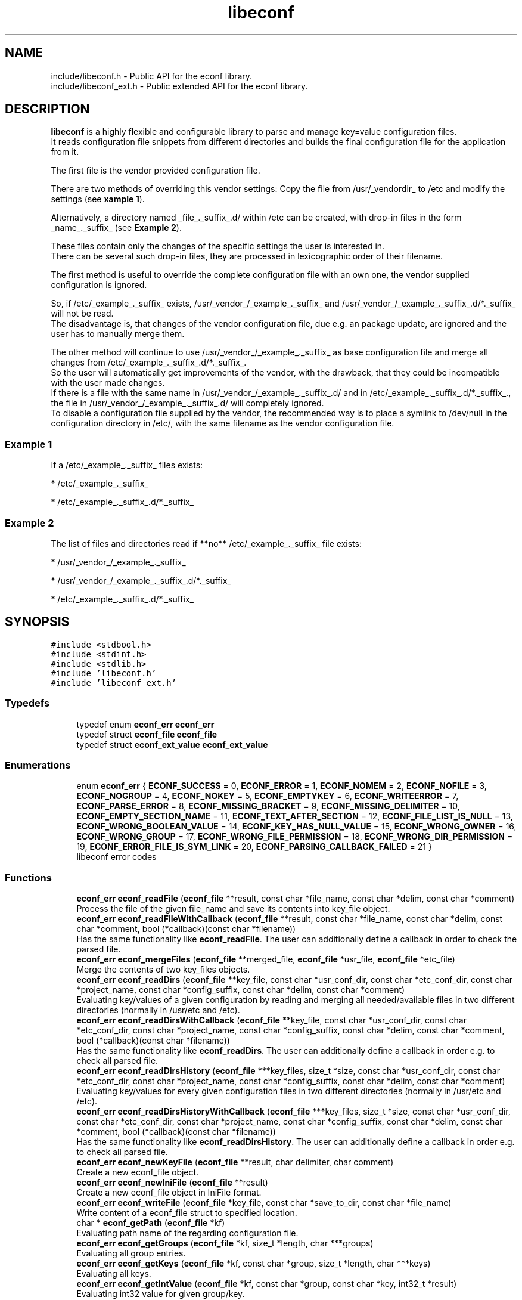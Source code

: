 .TH "libeconf" 3 "Thu Apr 8 2021" "Version 0.4.7" "libeconf" \" -*- nroff -*-
.ad l
.nh
.SH NAME
include/libeconf.h \- Public API for the econf library\&.
.br
include/libeconf_ext.h \- Public extended API for the econf library\&.

.SH DESCRIPTION
.sp
\fBlibeconf\fP is a highly flexible and configurable library to parse and
manage key=value configuration files.
.br
It reads configuration file snippets from different directories and builds
the final configuration file for the application from it.

The first file is the vendor provided configuration file.

There are two methods of overriding this vendor settings: Copy the file from
/usr/_vendordir_ to /etc and modify the settings (see \fBxample 1\fP).

Alternatively, a directory named _file_._suffix_.d/ within /etc can be created,
with drop-in files in the form _name_._suffix_ (see \fBExample 2\fP).

These files contain only the changes of the specific settings the user is
interested in.
.br
There can be several such drop-in files, they are processed in
lexicographic order of their filename.

The first method is useful to override the complete configuration file with an
own one, the vendor supplied configuration is ignored.

So, if /etc/_example_._suffix_ exists, /usr/_vendor_/_example_._suffix_ and
/usr/_vendor_/_example_._suffix_.d/*._suffix_ will not be read.
.br
The disadvantage is, that changes of the vendor configuration file, due e.g.
an package update, are ignored and the user has to manually merge them.

The other method will continue to use /usr/_vendor_/_example_._suffix_ as base
configuration file and merge all changes from /etc/_example_._suffix_.d/*._suffix_.
.br
So the user will automatically get improvements of the vendor, with the drawback,
that they could be incompatible with the user made changes.
.br
If there is a file with the same name in /usr/_vendor_/_example_._suffix_.d/ and
in /etc/_example_._suffix_.d/*._suffix_., the file in /usr/_vendor_/_example_._suffix_.d/
will completely ignored.
.br
To disable a configuration file supplied by the vendor, the recommended way is to place
a symlink to /dev/null in the configuration directory in /etc/, with the same filename
as the vendor configuration file.


.SS "Example 1"
.sp
If a /etc/_example_._suffix_ files exists:

* /etc/_example_._suffix_

* /etc/_example_._suffix_.d/*._suffix_

.SS "Example 2"
.sp
The list of files and directories read if **no** /etc/_example_._suffix_ file
exists:

* /usr/_vendor_/_example_._suffix_

* /usr/_vendor_/_example_._suffix_.d/*._suffix_

* /etc/_example_._suffix_.d/*._suffix_

.SH SYNOPSIS
.br
.PP
\fC#include <stdbool\&.h>\fP
.br
\fC#include <stdint\&.h>\fP
.br
\fC#include <stdlib\&.h>\fP
.br
\fC#include 'libeconf\&.h'\fP
.br
\fC#include 'libeconf_ext\&.h'\fP
.br

.in -1c
.SS "Typedefs"

.in +1c
.ti -1c
.RI "typedef enum \fBeconf_err\fP \fBeconf_err\fP"
.br
.ti -1c
.RI "typedef struct \fBeconf_file\fP \fBeconf_file\fP"
.br
.ti -1c
.RI "typedef struct \fBeconf_ext_value\fP \fBeconf_ext_value\fP"
.br
.in -1c
.SS "Enumerations"

.in +1c
.ti -1c
.RI "enum \fBeconf_err\fP { \fBECONF_SUCCESS\fP = 0, \fBECONF_ERROR\fP = 1, \fBECONF_NOMEM\fP = 2, \fBECONF_NOFILE\fP = 3, \fBECONF_NOGROUP\fP = 4, \fBECONF_NOKEY\fP = 5, \fBECONF_EMPTYKEY\fP = 6, \fBECONF_WRITEERROR\fP = 7, \fBECONF_PARSE_ERROR\fP = 8, \fBECONF_MISSING_BRACKET\fP = 9, \fBECONF_MISSING_DELIMITER\fP = 10, \fBECONF_EMPTY_SECTION_NAME\fP = 11, \fBECONF_TEXT_AFTER_SECTION\fP = 12, \fBECONF_FILE_LIST_IS_NULL\fP = 13, \fBECONF_WRONG_BOOLEAN_VALUE\fP = 14, \fBECONF_KEY_HAS_NULL_VALUE\fP = 15, \fBECONF_WRONG_OWNER\fP = 16, \fBECONF_WRONG_GROUP\fP = 17, \fBECONF_WRONG_FILE_PERMISSION\fP = 18, \fBECONF_WRONG_DIR_PERMISSION\fP = 19, \fBECONF_ERROR_FILE_IS_SYM_LINK\fP = 20, \fBECONF_PARSING_CALLBACK_FAILED\fP = 21 }"
.br
.RI "libeconf error codes "
.in -1c
.SS "Functions"

.in +1c
.ti -1c
.RI "\fBeconf_err\fP \fBeconf_readFile\fP (\fBeconf_file\fP **result, const char *file_name, const char *delim, const char *comment)"
.br
.RI "Process the file of the given file_name and save its contents into key_file object\&. "
.ti -1c
.RI "\fBeconf_err\fP \fBeconf_readFileWithCallback\fP (\fBeconf_file\fP **result, const char *file_name, const char *delim, const char *comment, bool (*callback)(const char *filename))"
.br
.RI "Has the same functionality like \fBeconf_readFile\fP. The user can additionally define a callback in order to check the parsed file\&. "
.ti -1c
.RI "\fBeconf_err\fP \fBeconf_mergeFiles\fP (\fBeconf_file\fP **merged_file, \fBeconf_file\fP *usr_file, \fBeconf_file\fP *etc_file)"
.br
.RI "Merge the contents of two key_files objects\&. "
.ti -1c
.RI "\fBeconf_err\fP \fBeconf_readDirs\fP (\fBeconf_file\fP **key_file, const char *usr_conf_dir, const char *etc_conf_dir, const char *project_name, const char *config_suffix, const char *delim, const char *comment)"
.br
.RI "Evaluating key/values of a given configuration by reading and merging all needed/available files in two different directories (normally in /usr/etc and /etc)\&. "
.ti -1c
.RI "\fBeconf_err\fP \fBeconf_readDirsWithCallback\fP (\fBeconf_file\fP **key_file, const char *usr_conf_dir, const char *etc_conf_dir, const char *project_name, const char *config_suffix, const char *delim, const char *comment, bool (*callback)(const char *filename))"
.br
.RI "Has the same functionality like \fBeconf_readDirs\fP. The user can additionally define a callback in order e.g. to check all parsed file\&. "
.ti -1c
.RI "\fBeconf_err\fP \fBeconf_readDirsHistory\fP (\fBeconf_file\fP ***key_files, size_t *size, const char *usr_conf_dir, const char *etc_conf_dir, const char *project_name, const char *config_suffix, const char *delim, const char *comment)"
.br
.RI "Evaluating key/values for every given configuration files in two different directories (normally in /usr/etc and /etc)\&. "
.ti -1c
.RI "\fBeconf_err\fP \fBeconf_readDirsHistoryWithCallback\fP (\fBeconf_file\fP ***key_files, size_t *size, const char *usr_conf_dir, const char *etc_conf_dir, const char *project_name, const char *config_suffix, const char *delim, const char *comment, bool (*callback)(const char *filename))"
.br
.RI "Has the same functionality like \fBeconf_readDirsHistory\fP. The user can additionally define a callback in order e.g. to check all parsed file\&. "
.ti -1c
.RI "\fBeconf_err\fP \fBeconf_newKeyFile\fP (\fBeconf_file\fP **result, char delimiter, char comment)"
.br
.RI "Create a new econf_file object\&. "
.ti -1c
.RI "\fBeconf_err\fP \fBeconf_newIniFile\fP (\fBeconf_file\fP **result)"
.br
.RI "Create a new econf_file object in IniFile format\&. "
.ti -1c
.RI "\fBeconf_err\fP \fBeconf_writeFile\fP (\fBeconf_file\fP *key_file, const char *save_to_dir, const char *file_name)"
.br
.RI "Write content of a econf_file struct to specified location\&. "
.ti -1c
.RI "char * \fBeconf_getPath\fP (\fBeconf_file\fP *kf)"
.br
.RI "Evaluating path name of the regarding configuration file\&. "
.ti -1c
.RI "\fBeconf_err\fP \fBeconf_getGroups\fP (\fBeconf_file\fP *kf, size_t *length, char ***groups)"
.br
.RI "Evaluating all group entries\&. "
.ti -1c
.RI "\fBeconf_err\fP \fBeconf_getKeys\fP (\fBeconf_file\fP *kf, const char *group, size_t *length, char ***keys)"
.br
.RI "Evaluating all keys\&. "
.ti -1c
.RI "\fBeconf_err\fP \fBeconf_getIntValue\fP (\fBeconf_file\fP *kf, const char *group, const char *key, int32_t *result)"
.br
.RI "Evaluating int32 value for given group/key\&. "
.ti -1c
.RI "\fBeconf_err\fP \fBeconf_getInt64Value\fP (\fBeconf_file\fP *kf, const char *group, const char *key, int64_t *result)"
.br
.RI "Evaluating int64 value for given group/key\&. "
.ti -1c
.RI "\fBeconf_err\fP \fBeconf_getUIntValue\fP (\fBeconf_file\fP *kf, const char *group, const char *key, uint32_t *result)"
.br
.RI "Evaluating uint32 value for given group/key\&. "
.ti -1c
.RI "\fBeconf_err\fP \fBeconf_getUInt64Value\fP (\fBeconf_file\fP *kf, const char *group, const char *key, uint64_t *result)"
.br
.RI "Evaluating uint64 value for given group/key\&. "
.ti -1c
.RI "\fBeconf_err\fP \fBeconf_getFloatValue\fP (\fBeconf_file\fP *kf, const char *group, const char *key, float *result)"
.br
.RI "Evaluating float value for given group/key\&. "
.ti -1c
.RI "\fBeconf_err\fP \fBeconf_getDoubleValue\fP (\fBeconf_file\fP *kf, const char *group, const char *key, double *result)"
.br
.RI "Evaluating double value for given group/key\&. "
.ti -1c
.RI "\fBeconf_err\fP \fBeconf_getStringValue\fP (\fBeconf_file\fP *kf, const char *group, const char *key, char **result)"
.br
.RI "Evaluating string value for given group/key\&. "
.ti -1c
.RI "\fBeconf_err\fP \fBeconf_getBoolValue\fP (\fBeconf_file\fP *kf, const char *group, const char *key, bool *result)"
.br
.RI "Evaluating bool value for given group/key\&. "
.ti -1c
.RI "\fBeconf_err\fP \fBeconf_getIntValueDef\fP (\fBeconf_file\fP *kf, const char *group, const char *key, int32_t *result, int32_t def)"
.br
.RI "Evaluating int32 value for given group/key\&. "
.ti -1c
.RI "\fBeconf_err\fP \fBeconf_getInt64ValueDef\fP (\fBeconf_file\fP *kf, const char *group, const char *key, int64_t *result, int64_t def)"
.br
.RI "Evaluating int64 value for given group/key\&. "
.ti -1c
.RI "\fBeconf_err\fP \fBeconf_getUIntValueDef\fP (\fBeconf_file\fP *kf, const char *group, const char *key, uint32_t *result, uint32_t def)"
.br
.RI "Evaluating uint32 value for given group/key\&. "
.ti -1c
.RI "\fBeconf_err\fP \fBeconf_getUInt64ValueDef\fP (\fBeconf_file\fP *kf, const char *group, const char *key, uint64_t *result, uint64_t def)"
.br
.RI "Evaluating uint64 value for given group/key\&. "
.ti -1c
.RI "\fBeconf_err\fP \fBeconf_getFloatValueDef\fP (\fBeconf_file\fP *kf, const char *group, const char *key, float *result, float def)"
.br
.RI "Evaluating float value for given group/key\&. "
.ti -1c
.RI "\fBeconf_err\fP \fBeconf_getDoubleValueDef\fP (\fBeconf_file\fP *kf, const char *group, const char *key, double *result, double def)"
.br
.RI "Evaluating double value for given group/key\&. "
.ti -1c
.RI "\fBeconf_err\fP \fBeconf_getStringValueDef\fP (\fBeconf_file\fP *kf, const char *group, const char *key, char **result, char *def)"
.br
.RI "Evaluating string value for given group/key\&. "
.ti -1c
.RI "\fBeconf_err\fP \fBeconf_getBoolValueDef\fP (\fBeconf_file\fP *kf, const char *group, const char *key, bool *result, bool def)"
.br
.RI "Evaluating bool value for given group/key\&. "
.ti -1c
.RI "\fBeconf_err\fP \fBeconf_setIntValue\fP (\fBeconf_file\fP *kf, const char *group, const char *key, int32_t value)"
.br
.RI "Set int32 value for given group/key\&. "
.ti -1c
.RI "\fBeconf_err\fP \fBeconf_setInt64Value\fP (\fBeconf_file\fP *kf, const char *group, const char *key, int64_t value)"
.br
.RI "Set int64 value for given group/key\&. "
.ti -1c
.RI "\fBeconf_err\fP \fBeconf_setUIntValue\fP (\fBeconf_file\fP *kf, const char *group, const char *key, uint32_t value)"
.br
.RI "Set uint32 value for given group/key\&. "
.ti -1c
.RI "\fBeconf_err\fP \fBeconf_setUInt64Value\fP (\fBeconf_file\fP *kf, const char *group, const char *key, uint64_t value)"
.br
.RI "Set uint64 value for given group/key\&. "
.ti -1c
.RI "\fBeconf_err\fP \fBeconf_setFloatValue\fP (\fBeconf_file\fP *kf, const char *group, const char *key, float value)"
.br
.RI "Set float value for given group/key\&. "
.ti -1c
.RI "\fBeconf_err\fP \fBeconf_setDoubleValue\fP (\fBeconf_file\fP *kf, const char *group, const char *key, double value)"
.br
.RI "Set double value for given group/key\&. "
.ti -1c
.RI "\fBeconf_err\fP \fBeconf_setStringValue\fP (\fBeconf_file\fP *kf, const char *group, const char *key, const char *value)"
.br
.RI "Set string value for given group/key\&. "
.ti -1c
.RI "\fBeconf_err\fP \fBeconf_setBoolValue\fP (\fBeconf_file\fP *kf, const char *group, const char *key, const char *value)"
.br
.RI "Set bool value for given group/key\&. "
.ti -1c
.RI "const char * \fBeconf_errString\fP (const \fBeconf_err\fP error)"
.br
.RI "Convert an econf_err type to a string\&. "
.ti -1c
.RI "void \fBeconf_errLocation\fP (char **filename, uint64_t *line_nr)"
.br
.RI "Info about where the error has happened\&. "
.ti -1c
.RI "void \fBeconf_freeArray\fP (char **array)"
.br
.RI "Free an array of type char** created by \fBeconf_getGroups()\fP or \fBeconf_getKeys()\fP\&. "
.ti -1c
.RI "void \fBeconf_freeFile\fP (\fBeconf_file\fP *key_file)"
.br
.RI "Free memory allocated by e\&.g\&. "
.ti -1c
.RI "void \fBeconf_requireOwner\fP (uid_t owner)"
.br
.RI "All parsed files require this user permission\&. "
.ti -1c
.RI "void \fBeconf_requireGroup\fP (gid_t group)"
.br
.RI "All parsed files require this group permission\&. "
.ti -1c
.RI "void \fBeconf_requirePermissions\fP (mode_t file_perms, mode_t dir_perms)"
.br
.RI "All parsed file have to have these file and directory permissions\&. "
.ti -1c
.RI "void \fBeconf_followSymlinks\fP (bool allow)"
.br
.RI "Allowing the parser to follow sym links (default: true)\&. "
.ti -1c
.RI "void \fBeconf_reset_security_settings\fP (void)"
.br
.RI "Reset all UID, GID, permissions,\&.\&.\&. "
.ti -1c
.RI "char \fBeconf_comment_tag\fP (\fBeconf_file\fP *key_file)"
.br
.RI "Returns the comment character tag of the given econf_file object\&. "
.ti -1c
.RI "char \fBeconf_delimiter_tag\fP (\fBeconf_file\fP *key_file)"
.br
.RI "Returns the delimiter character of the given econf_file object\&. "
.ti -1c
.RI "void \fBeconf_set_comment_tag\fP (\fBeconf_file\fP *key_file, const char comment)"
.br
.RI "Set the comment character tag of the given econf_file object\&. "
.ti -1c
.RI "void \fBeconf_set_delimiter_tag\fP (\fBeconf_file\fP *key_file, const char delimiter)"
.br
.RI "Set the delimiter character of the given econf_file object\&. "
.in -1c
.RI "\fBeconf_err\fP \fBeconf_getExtValue\fP (\fBeconf_file\fP *kf, const char *group, const char *key, \fBeconf_ext_value\fP **result)"
.in +1c
.RI "Evaluating more information for given group/key\&. "
.ti -1c
.RI "void \fBeconf_freeExtValue\fP (\fBeconf_ext_value\fP *to_free)"
.br
.RI "Free an complete \fBeconf_ext_value\fP struct\&. "
.in -1c
.SH "Detailed Description"
.PP 
Public API for the econf library\&. 


.PP
Definition in file \fBlibeconf\&.h\fP\& and \fBlibeconf_ext\&.h\fP\&.

.SH "Typedef Documentation"
.PP
.SS "typedef struct \fBeconf_file\fP \fBeconf_file\fP"

.PP
Container which includes all information about the configuration file(s)\&.
.SS "typedef struct \fBeconf_ext_value\fP \fBeconf_ext_value\fP"

.PP
.in +1c
.ti -1c
.RI "char ** \fBvalues\fP"
.br
.RI "Values of a given key in form of an string array\&. "
.ti -1c
.RI "char * \fBfile\fP"
.br
.RI "Path of the configuration file where this value has been read\&. "
.ti -1c
.RI "uint64_t \fBline_number\fP"
.br
.RI "Line number of the configuration key/value\&. "
.ti -1c
.RI "char * \fBcomment_before_key\fP"
.br
.RI "Comment before the key/value entry\&. "
.ti -1c
.RI "char * \fBcomment_after_value\fP"
.br
.RI "Comment after the value entry\&. "
.in -1c


.SH "Enumeration Type Documentation"
.PP 
.SS "enum \fBeconf_err\fP"

.PP
libeconf error codes 
.PP
\fBEnumerator\fP
.in +1c
.TP
\fB\fIECONF_SUCCESS \fP\fP
General purpose success code\&. 
.TP
\fB\fIECONF_ERROR \fP\fP
Generic Error\&. 
.TP
\fB\fIECONF_NOMEM \fP\fP
Out of memory\&. 
.TP
\fB\fIECONF_NOFILE \fP\fP
Config file not found\&. 
.TP
\fB\fIECONF_NOGROUP \fP\fP
Group not found\&. 
.TP
\fB\fIECONF_NOKEY \fP\fP
Key not found\&. 
.TP
\fB\fIECONF_EMPTYKEY \fP\fP
Key has empty value\&. 
.TP
\fB\fIECONF_WRITEERROR \fP\fP
Error creating or writing to a file\&. 
.TP
\fB\fIECONF_PARSE_ERROR \fP\fP
General syntax error in input file\&. 
.TP
\fB\fIECONF_MISSING_BRACKET \fP\fP
Missing closing section bracket\&. 
.TP
\fB\fIECONF_MISSING_DELIMITER \fP\fP
Missing delimiter\&. 
.TP
\fB\fIECONF_EMPTY_SECTION_NAME \fP\fP
Empty section name\&. 
.TP
\fB\fIECONF_TEXT_AFTER_SECTION \fP\fP
Text after section\&.
.TP
\fB\fIECONF_FILE_LIST_IS_NULL \fP\fP
Parsed file list is NULL\&.
.TP
\fB\fIECONF_WRONG_BOOLEAN_VALUE \fP\fP
Wrong boolean value (1/0 true/false yes/no)
.TP
\fB\fIECONF_KEY_HAS_NULL_VALUE \fP\fP
Given key has NULL value\&.
.TP
\fB\fIECONF_WRONG_OWNER \fP\fP
File has wrong owner\&.
.TP
\fB\fIECONF_WRONG_GROUP \fP\fP
File has wrong group\&.
.TP
\fB\fIECONF_WRONG_FILE_PERMISSION \fP\fP
File has wrong file permissions\&.
.TP
\fB\fIECONF_WRONG_DIR_PERMISSION \fP\fP
File has wrong dir permissions\&.
.TP
\fB\fIECONF_ERROR_FILE_IS_SYM_LINK \fP\fP
File is a sym link which is not permitted\&.
.TP
\fB\fIECONF_PARSING_CALLBACK_FAILED \fP\fP
User defined parsing callback has failed\&.
.PP

.SH "Function Documentation"
.PP 
.SS "\fBeconf_err\fP econf_readFile (\fBeconf_file\fP ** result, const char * file_name, const char * delim, const char * comment)"

.PP
Process the file of the given file_name and save its contents into key_file object\&. 
.PP
\fBParameters:\fP
.RS 4
\fIresult\fP content of parsed file 
.br
\fIfile_name\fP absolute path of parsed file 
.br
\fIdelim\fP delimiters of key/value e\&.g\&. '\\t =' 
.br
\fIcomment\fP array of characters which define the start of a comment 
.RE
.PP
\fBReturns:\fP
.RS 4
econf_err ECONF_SUCCESS or error code
.RE
.PP
Usage: 
.PP
.nf
#include "libeconf\&.h"

econf_file *key_file = NULL;
econf_err error;

error = econf_readFile (&key_file, "/etc/test\&.conf", "=", "#");

econf_free (key_file);

.fi
.PP
.PP
Default behaviour if entries have the same name in one file: The first hit will be returned\&. Further entries will be ignored\&. This can be changed by setting the environment variable ECONF_JOIN_SAME_ENTRIES\&. In that case entries with the same name will be joined to one single entry\&.

.SS "\fBeconf_err\fP econf_readFileWithCallback (\fBeconf_file\fP ** result, const char * file_name, const char * delim, const char * comment, bool (*callback)(const char *filename))"

.PP
Process the file of the given file_name and save its contents into key_file object\&. The user defined function will be called in order e.g. to check the correct file permissions\&.
.PP
\fBParameters:\fP
.RS 4
\fIresult\fP content of parsed file
.br
\fIfile_name\fP absolute path of parsed file
.br
\fIdelim\fP delimiters of key/value e\&.g\&. '\\t ='
.br
\fIcomment\fP array of characters which define the start of a comment
.br
\fIcallback\fP function which will be called for the given filename\&. This user defined function has the pathname as paramter and returns true if this file can be parsed\&. If not, the parsing will be aborted and ECONF_PARSING_CALLBACK_FAILED will be returned\&.
.RE
.PP
\fBReturns:\fP
.RS 4
econf_err ECONF_SUCCESS or error code
.RE
.PP
Usage:
.PP
.nf
#include "libeconf.h"
bool checkFile(const char *filename) {
  /* checking code which returns true or false */
  return true;
}

econf_file *key_file = NULL;
econf_err error;

error = econf_readFileWithCallback (&key_file, "/etc/test.conf", "=", "#", checkFile);
econf_free (key_file);
.fi
.PP
.PP
Default behaviour if entries have the same name in one file: The first hit will be returned\&. Further entries will be ignored\&. This can be changed by setting the environment variable ECONF_JOIN_SAME_ENTRIES\&. In that case entries with the same name will be joined to one single entry\&.

.SS "\fBeconf_err\fP econf_mergeFiles (\fBeconf_file\fP ** merged_file, \fBeconf_file\fP * usr_file, \fBeconf_file\fP * etc_file)"

.PP
Merge the contents of two key_files objects\&. Entries in etc_file will be prefered\&. Comment and delimiter tag will be taken from usr_file\&. This can be changed by calling the functions econf_set_comment_tag and econf_set_delimiter_tag\&.
.PP
\fBParameters:\fP
.RS 4
\fImerged_file\fP merged data 
.br
\fIusr_file\fP First data block which has to be merged\&. 
.br
\fIetc_file\fP Second data block which has to be merged\&. 
.RE
.PP
\fBReturns:\fP
.RS 4
econf_err ECONF_SUCCESS or error code
.RE
.PP
Usage: 
.PP
.nf
#include "libeconf\&.h"

econf_file *key_file_1 = NULL, *key_file_2 = NULL, *key_file_ret = NULL
econf_err error;

error = econf_readFile (&key_file1, "/usr/etc/test\&.conf", "=", "#");
error = econf_readFile (&key_file2, /etc/test\&.conf", "=", "#");
error = econf_mergeFiles (&key_file_ret, key_file_1, key_file_2);

econf_free (key_file_ret);
econf_free (key_file_1);
econf_free (key_file_2);

.fi
.PP
 
.SS "\fBeconf_err\fP econf_readDirs (\fBeconf_file\fP ** key_file, const char * usr_conf_dir, const char * etc_conf_dir, const char * project_name, const char * config_suffix, const char * delim, const char * comment)"

.PP
Evaluating the content of a given configuration file by reading all needed/available files in two different directories (normally in /usr/etc and /etc)\&. 
.PP
\fBParameters:\fP
.RS 4
\fIkey_file\fP content of parsed file(s) 
.br
\fIusr_conf_dir\fP absolute path of the first directory (normally '/usr/etc') 
.br
\fIetc_conf_dir\fP absolute path of the second directory (normally '/etc')
.br
\fIproject_name\fP basename of the configuration file 
.br
\fIconfig_suffix\fP suffix of the configuration file\&. Can also be NULL\&. 
.br
\fIdelim\fP delimiters of key/value e\&.g\&. '\\t =' 
.br
\fIcomment\fP array of characters which define the start of a comment 
.RE
.PP
\fBReturns:\fP
.RS 4
econf_err ECONF_SUCCESS or error code
.RE
.PP
Example: Reading content of example\&.conf in /usr/etc and /etc directory\&. 
.PP
.nf
#include "libeconf\&.h"

econf_file *key_file = NULL;
econf_err error;

error = econf_readDirs (&key_file,
                        "/usr/etc",
                        "/etc",
                        "example",
                        "conf",
                        "=", "#");

econf_free (key_file);

.fi
.PP

.SS "\fBeconf_err\fP econf_readDirsWithCallback (\fBeconf_file\fP ** key_file, const char * usr_conf_dir, const char * etc_conf_dir, const char * project_name, const char * config_suffix, const char * delim, const char * comment, bool (*callback)(const char *filename))"

.PP
Evaluating the content of a given configuration file by reading all needed/available files in two different directories (normally in /usr/etc and /etc)\&. For each parsed file the user defined function will be called in order e.g. to check the correct file permissions\&.
.PP
\fBParameters:\fP
.RS 4
\fIkey_file\fP content of parsed file(s)
.br
\fIusr_conf_dir\fP absolute path of the first directory (normally '/usr/etc')
.br
\fIetc_conf_dir\fP absolute path of the second directory (normally '/etc')
.br
\fIproject_name\fP basename of the configuration file
.br
\fIconfig_suffix\fP suffix of the configuration file\&. Can also be NULL\&.
.br
\fIdelim\fP delimiters of key/value e\&.g\&. '\\t ='
.br
\fIcomment\fP array of characters which define the start of a comment
.br
\fIcallback\fP function which will be called for each file\&. This user defined function has the pathname as paramter and returns true if this file can be parsed\&. If not, the parsing of all files will be aborted and ECONF_PARSING_CALLBACK_FAILED will be returned\&.
.RE
.PP
\fBReturns:\fP
.RS 4
econf_err ECONF_SUCCESS or error code
.RE
.PP
Example: Reading content of example\&.conf in /usr/etc and /etc directory\&.
.PP
.nf
#include "libeconf.h"

bool checkFile(const char *filename) {
  /* checking code which returns true or false */
  return true;
}

econf_file *key_file = NULL;
econf_err error;

error = econf_readDirsWithCallback (&key_file,
                                  "/usr/etc",
                                  "/etc",
                                  "example",
                                  "conf",
                                  "=", "#",
                                  checkFile);

econf_free (key_file);
.fi
.PP

.SS "\fBeconf_err\fP econf_readDirsHistory (\fBeconf_file\fP *** key_files, size_t * size, const char * usr_conf_dir, const char * etc_conf_dir, const char * project_name, const char * config_suffix, const char * delim, const char * comment)"

.PP
Evaluating key/values for every given configuration files in two different directories (normally in /usr/etc and /etc)\&. Returns a list of read configuration files and their values\&.
.PP
\fBParameters:\fP
.RS 4
\fIkey_files\fP list of parsed file(s)\&. Each entry includes all key/value, path, comments,\&.\&.\&. information of the regarding file\&.
.br
\fIsize\fP Size of the evaluated key_files list\&.
.br
\fIusr_conf_dir\fP absolute path of the first directory (normally '/usr/etc')
.br
\fIetc_conf_dir\fP absolute path of the second directory (normally '/etc')
.br
\fIproject_name\fP basename of the configuration file
.br
\fIconfig_suffix\fP suffix of the configuration file\&. Can also be NULL\&.
.br
\fIdelim\fP delimiters of key/value e\&.g\&. '\\t ='
.br
\fIcomment\fP array of characters which define the start of a comment
.RE
.PP
\fBReturns:\fP
.RS 4
econf_err ECONF_SUCCESS or error code
.RE
.PP

.SS "\fBeconf_err\fP econf_readDirsHistoryWithCallback (\fBeconf_file\fP *** key_files, size_t * size, const char * usr_conf_dir, const char * etc_conf_dir, const char * project_name, const char * config_suffix, const char * delim, const char * comment, bool (*callback)(const char *filename))"

.PP
Evaluating key/values for every given configuration files in two different directories (normally in /usr/etc and /etc)\&. For each parsed file the user defined function will be called in order e.g. to check the correct file permissions\&. Returns a list of read configuration files and their values\&.
.PP
\fBParameters:\fP
.RS 4
\fIkey_files\fP list of parsed file(s)\&. Each entry includes all key/value, path, comments,\&.\&.\&. information of the regarding file\&.
.br
\fIsize\fP Size of the evaluated key_files list\&.
.br
\fIusr_conf_dir\fP absolute path of the first directory (normally '/usr/etc')
.br
\fIetc_conf_dir\fP absolute path of the second directory (normally '/etc')
.br
\fIproject_name\fP basename of the configuration file
.br
\fIconfig_suffix\fP suffix of the configuration file\&. Can also be NULL\&.
.br
\fIdelim\fP delimiters of key/value e\&.g\&. '\\t ='
.br
\fIcomment\fP array of characters which define the start of a comment
.br
\fIcallback\fP function which will be called for each file\&. This user defined function has the pathname as paramter and returns true if this file can be parsed\&. If not, the parsing of all files will be aborted and ECONF_PARSING_CALLBACK_FAILED will be returned\&.
.RE
.PP
\fBReturns:\fP
.RS 4
econf_err ECONF_SUCCESS or error code
.RE
.PP
 
.SS "\fBeconf_err\fP econf_newKeyFile (\fBeconf_file\fP ** result, char delimiter, char comment)"

.PP
Create a new econf_file object\&. 
.PP
\fBParameters:\fP
.RS 4
\fIresult\fP Pointer to the allocated econf_file object\&. 
.br
\fIdelimiter\fP delimiter of key/value e\&.g\&. '=' 
.br
\fIcomment\fP Character which defines the start of a comment\&. 
.RE
.PP
\fBReturns:\fP
.RS 4
econf_err ECONF_SUCCESS or error code
.RE
.PP

.SS "\fBeconf_err\fP econf_newIniFile (\fBeconf_file\fP ** result)"

.PP
Create a new econf_file object in IniFile format\&. So the delimiter will be '=' and comments are beginning with '#'\&.
.PP
\fBParameters:\fP
.RS 4
\fIresult\fP Pointer to the allocated econf_file object\&. 
.RE
.PP
\fBReturns:\fP
.RS 4
econf_err ECONF_SUCCESS or error code 
.RE
.PP

.SS "\fBeconf_err\fP econf_writeFile (\fBeconf_file\fP * key_file, const char * save_to_dir, const char * file_name)"

.PP
Write content of a econf_file struct to specified location\&. 
.PP
\fBParameters:\fP
.RS 4
\fIkey_file\fP Data which has to be written\&. 
.br
\fIsave_to_dir\fP Directory into which the file has to be written\&. 
.br
\fIfile_name\fP filename (with suffix) 
.RE
.PP
\fBReturns:\fP
.RS 4
econf_err ECONF_SUCCESS or error code 
.RE
.PP

.SS "char* econf_getPath (\fBeconf_file\fP * kf)"

.PP
Evaluating path name\&. 
.PP
\fBParameters:\fP
.RS 4
\fIkf\fP given/parsed data 
.RE
.PP
\fBReturns:\fP
.RS 4
Absolute path name or an empty string if kf is a result of already merged data (e\&.G\&. returned by econf_readDirs)\&. 
.RE
.PP

.SS "\fBeconf_err\fP econf_getGroups (\fBeconf_file\fP * kf, size_t * length, char *** groups)"

.PP
Evaluating all group entries\&. 
.PP
\fBParameters:\fP
.RS 4
\fIkf\fP given/parsed data 
.br
\fIlength\fP Length of the returned group array\&. 
.br
\fIgroups\fP String array of evaluated groups\&. 
.RE
.PP
\fBReturns:\fP
.RS 4
econf_err ECONF_SUCCESS or error code 
.RE
.PP

.SS "\fBeconf_err\fP econf_getKeys (\fBeconf_file\fP * kf, const char * group, size_t * length, char *** keys)"

.PP
Evaluating all keys\&. 
.PP
\fBParameters:\fP
.RS 4
\fIkf\fP given/parsed data 
.br
\fIgroup\fP Group name for which the keys have to be evaluated or NULL for all keys\&. 
.br
\fIlength\fP Length of the returned key array\&. 
.br
\fIkeys\fP String array of evaluated keys\&. 
.RE
.PP
\fBReturns:\fP
.RS 4
econf_err ECONF_SUCCESS or error code 
.RE
.PP

.SS "\fBeconf_err\fP econf_getIntValue (\fBeconf_file\fP * kf, const char * group, const char * key, int32_t * result)"

.PP
Evaluating int32 value for given group/key\&. 
.PP
\fBParameters:\fP
.RS 4
\fIkf\fP given/parsed data 
.br
\fIgroup\fP Desired group or NULL if there is no group defined\&. 
.br
\fIkey\fP Key for which the value is requested\&. 
.br
\fIresult\fP determined value 
.RE
.PP
\fBReturns:\fP
.RS 4
econf_err ECONF_SUCCESS or error code 
.RE
.PP

.SS "\fBeconf_err\fP econf_getInt64Value (\fBeconf_file\fP * kf, const char * group, const char * key, int64_t * result)"

.PP
Evaluating int64 value for given group/key\&. 
.PP
\fBParameters:\fP
.RS 4
\fIkf\fP given/parsed data 
.br
\fIgroup\fP Desired group or NULL if there is no group defined\&. 
.br
\fIkey\fP Key for which the value is requested\&. 
.br
\fIresult\fP determined value 
.RE
.PP
\fBReturns:\fP
.RS 4
econf_err ECONF_SUCCESS or error code 
.RE
.PP

.SS "\fBeconf_err\fP econf_getUIntValue (\fBeconf_file\fP * kf, const char * group, const char * key, uint32_t * result)"

.PP
Evaluating uint32 value for given group/key\&. 
.PP
\fBParameters:\fP
.RS 4
\fIkf\fP given/parsed data 
.br
\fIgroup\fP Desired group or NULL if there is no group defined\&. 
.br
\fIkey\fP Key for which the value is requested\&. 
.br
\fIresult\fP determined value 
.RE
.PP
\fBReturns:\fP
.RS 4
econf_err ECONF_SUCCESS or error code 
.RE
.PP

.SS "\fBeconf_err\fP econf_getUInt64Value (\fBeconf_file\fP * kf, const char * group, const char * key, uint64_t * result)"

.PP
Evaluating uint64 value for given group/key\&. 
.PP
\fBParameters:\fP
.RS 4
\fIkf\fP given/parsed data 
.br
\fIgroup\fP Desired group or NULL if there is no group defined\&. 
.br
\fIkey\fP Key for which the value is requested\&. 
.br
\fIresult\fP determined value 
.RE
.PP
\fBReturns:\fP
.RS 4
econf_err ECONF_SUCCESS or error code 
.RE
.PP

.SS "\fBeconf_err\fP econf_getFloatValue (\fBeconf_file\fP * kf, const char * group, const char * key, float * result)"

.PP
Evaluating float value for given group/key\&. 
.PP
\fBParameters:\fP
.RS 4
\fIkf\fP given/parsed data 
.br
\fIgroup\fP Desired group or NULL if there is no group defined\&. 
.br
\fIkey\fP Key for which the value is requested\&. 
.br
\fIresult\fP determined value 
.RE
.PP
\fBReturns:\fP
.RS 4
econf_err ECONF_SUCCESS or error code 
.RE
.PP

.SS "\fBeconf_err\fP econf_getDoubleValue (\fBeconf_file\fP * kf, const char * group, const char * key, double * result)"

.PP
Evaluating double value for given group/key\&. 
.PP
\fBParameters:\fP
.RS 4
\fIkf\fP given/parsed data 
.br
\fIgroup\fP Desired group or NULL if there is no group defined\&. 
.br
\fIkey\fP Key for which the value is requested\&. 
.br
\fIresult\fP determined value 
.RE
.PP
\fBReturns:\fP
.RS 4
econf_err ECONF_SUCCESS or error code 
.RE
.PP

.SS "\fBeconf_err\fP econf_getStringValue (\fBeconf_file\fP * kf, const char * group, const char * key, char ** result)"

.PP
Evaluating string value for given group/key\&. 
.PP
\fBParameters:\fP
.RS 4
\fIkf\fP given/parsed data 
.br
\fIgroup\fP Desired group or NULL if there is no group defined\&. 
.br
\fIkey\fP Key for which the value is requested\&. 
.br
\fIresult\fP A newly allocated string or NULL in error case\&. 
.RE
.PP
\fBReturns:\fP
.RS 4
econf_err ECONF_SUCCESS or error code 
.RE
.PP

.SS "\fBeconf_err\fP econf_getBoolValue (\fBeconf_file\fP * kf, const char * group, const char * key, bool * result)"

.PP
Evaluating bool value for given group/key\&. 
.PP
\fBParameters:\fP
.RS 4
\fIkf\fP given/parsed data 
.br
\fIgroup\fP Desired group or NULL if there is no group defined\&. 
.br
\fIkey\fP Key for which the value is requested\&. 
.br
\fIresult\fP determined value 
.RE
.PP
\fBReturns:\fP
.RS 4
econf_err ECONF_SUCCESS or error code 
.RE
.PP

.SS "\fBeconf_err\fP econf_getIntValueDef (\fBeconf_file\fP * kf, const char * group, const char * key, int32_t * result, int32_t def)"

.PP
Evaluating int32 value for given group/key\&. If key is not found, the default value is returned and error is ECONF_NOKEY\&.
.PP
\fBParameters:\fP
.RS 4
\fIkf\fP given/parsed data 
.br
\fIgroup\fP Desired group or NULL if there is no group defined\&. 
.br
\fIkey\fP Key for which the value is requested\&. 
.br
\fIresult\fP determined value 
.br
\fIdef\fP Default value if the value has not been found\&. 
.RE
.PP
\fBReturns:\fP
.RS 4
econf_err ECONF_SUCCESS or error code 
.RE
.PP

.SS "\fBeconf_err\fP econf_getInt64ValueDef (\fBeconf_file\fP * kf, const char * group, const char * key, int64_t * result, int64_t def)"

.PP
Evaluating int64 value for given group/key\&. If key is not found, the default value is returned and error is ECONF_NOKEY\&.
.PP
\fBParameters:\fP
.RS 4
\fIkf\fP given/parsed data 
.br
\fIgroup\fP Desired group or NULL if there is no group defined\&. 
.br
\fIkey\fP Key for which the value is requested\&. 
.br
\fIresult\fP determined value 
.br
\fIdef\fP Default value if the value has not been found\&. 
.RE
.PP
\fBReturns:\fP
.RS 4
econf_err ECONF_SUCCESS or error code 
.RE
.PP

.SS "\fBeconf_err\fP econf_getUIntValueDef (\fBeconf_file\fP * kf, const char * group, const char * key, uint32_t * result, uint32_t def)"

.PP
Evaluating uint32 value for given group/key\&. If key is not found, the default value is returned and error is ECONF_NOKEY\&.
.PP
\fBParameters:\fP
.RS 4
\fIkf\fP given/parsed data 
.br
\fIgroup\fP Desired group or NULL if there is no group defined\&. 
.br
\fIkey\fP Key for which the value is requested\&. 
.br
\fIresult\fP determined value 
.br
\fIdef\fP Default value if the value has not been found\&. 
.RE
.PP
\fBReturns:\fP
.RS 4
econf_err ECONF_SUCCESS or error code 
.RE
.PP

.SS "\fBeconf_err\fP econf_getUInt64ValueDef (\fBeconf_file\fP * kf, const char * group, const char * key, uint64_t * result, uint64_t def)"

.PP
Evaluating uint64 value for given group/key\&. If key is not found, the default value is returned and error is ECONF_NOKEY\&.
.PP
\fBParameters:\fP
.RS 4
\fIkf\fP given/parsed data 
.br
\fIgroup\fP Desired group or NULL if there is no group defined\&. 
.br
\fIkey\fP Key for which the value is requested\&. 
.br
\fIresult\fP determined value 
.br
\fIdef\fP Default value if the value has not been found\&. 
.RE
.PP
\fBReturns:\fP
.RS 4
econf_err ECONF_SUCCESS or error code 
.RE
.PP

.SS "\fBeconf_err\fP econf_getFloatValueDef (\fBeconf_file\fP * kf, const char * group, const char * key, float * result, float def)"

.PP
Evaluating float value for given group/key\&. If key is not found, the default value is returned and error is ECONF_NOKEY\&.
.PP
\fBParameters:\fP
.RS 4
\fIkf\fP given/parsed data 
.br
\fIgroup\fP Desired group or NULL if there is no group defined\&. 
.br
\fIkey\fP Key for which the value is requested\&. 
.br
\fIresult\fP determined value 
.br
\fIdef\fP Default value if the value has not been found\&. 
.RE
.PP
\fBReturns:\fP
.RS 4
econf_err ECONF_SUCCESS or error code 
.RE
.PP

.SS "\fBeconf_err\fP econf_getDoubleValueDef (\fBeconf_file\fP * kf, const char * group, const char * key, double * result, double def)"

.PP
Evaluating double value for given group/key\&. If key is not found, the default value is returned and error is ECONF_NOKEY\&.
.PP
\fBParameters:\fP
.RS 4
\fIkf\fP given/parsed data 
.br
\fIgroup\fP Desired group or NULL if there is no group defined\&. 
.br
\fIkey\fP Key for which the value is requested\&. 
.br
\fIresult\fP determined value 
.br
\fIdef\fP Default value if the value has not been found\&. 
.RE
.PP
\fBReturns:\fP
.RS 4
econf_err ECONF_SUCCESS or error code 
.RE
.PP

.SS "\fBeconf_err\fP econf_getStringValueDef (\fBeconf_file\fP * kf, const char * group, const char * key, char ** result, char * def)"

.PP
Evaluating string value for given group/key\&. If key is not found, the default value is returned and error is ECONF_NOKEY\&.
.PP
\fBParameters:\fP
.RS 4
\fIkf\fP given/parsed data 
.br
\fIgroup\fP Desired group or NULL if there is no group defined\&. 
.br
\fIkey\fP Key for which the value is requested\&. 
.br
\fIresult\fP Returns a newly allocated string, even if 'default' is returned\&. 
.br
\fIdef\fP Default value if the value has not been found\&. 
.RE
.PP
\fBReturns:\fP
.RS 4
econf_err ECONF_SUCCESS or error code 
.RE
.PP

.SS "\fBeconf_err\fP econf_getBoolValueDef (\fBeconf_file\fP * kf, const char * group, const char * key, bool * result, bool def)"

.PP
Evaluating bool value for given group/key\&. If key is not found, the default value is returned and error is ECONF_NOKEY\&.
.PP
\fBParameters:\fP
.RS 4
\fIkf\fP given/parsed data 
.br
\fIgroup\fP Desired group or NULL if there is no group defined\&. 
.br
\fIkey\fP Key for which the value is requested\&. 
.br
\fIresult\fP determined value 
.br
\fIdef\fP Default value if the value has not been found\&. 
.RE
.PP
\fBReturns:\fP
.RS 4
econf_err ECONF_SUCCESS or error code 
.RE
.PP

.SS "\fBeconf_err\fP econf_setIntValue (\fBeconf_file\fP * kf, const char * group, const char * key, int32_t value)"

.PP
Set int32 value for given group/key\&. 
.PP
\fBParameters:\fP
.RS 4
\fIkf\fP given/parsed data 
.br
\fIgroup\fP Desired group or NULL if there is no group defined\&. 
.br
\fIkey\fP Key for which the value has to be set\&. 
.br
\fIvalue\fP Value which has to be set\&. 
.RE
.PP
\fBReturns:\fP
.RS 4
econf_err ECONF_SUCCESS or error code 
.RE
.PP

.SS "\fBeconf_err\fP econf_setInt64Value (\fBeconf_file\fP * kf, const char * group, const char * key, int64_t value)"

.PP
Set int64 value for given group/key\&. 
.PP
\fBParameters:\fP
.RS 4
\fIkf\fP given/parsed data 
.br
\fIgroup\fP Desired group or NULL if there is no group defined\&. 
.br
\fIkey\fP Key for which the value has to be set\&. 
.br
\fIvalue\fP Value which has to be set\&. 
.RE
.PP
\fBReturns:\fP
.RS 4
econf_err ECONF_SUCCESS or error code 
.RE
.PP

.SS "\fBeconf_err\fP econf_setUIntValue (\fBeconf_file\fP * kf, const char * group, const char * key, uint32_t value)"

.PP
Set uint32 value for given group/key\&. 
.PP
\fBParameters:\fP
.RS 4
\fIkf\fP given/parsed data 
.br
\fIgroup\fP Desired group or NULL if there is no group defined\&. 
.br
\fIkey\fP Key for which the value has to be set\&. 
.br
\fIvalue\fP Value which has to be set\&. 
.RE
.PP
\fBReturns:\fP
.RS 4
econf_err ECONF_SUCCESS or error code 
.RE
.PP

.SS "\fBeconf_err\fP econf_setUInt64Value (\fBeconf_file\fP * kf, const char * group, const char * key, uint64_t value)"

.PP
Set uint64 value for given group/key\&. 
.PP
\fBParameters:\fP
.RS 4
\fIkf\fP given/parsed data 
.br
\fIgroup\fP Desired group or NULL if there is no group defined\&. 
.br
\fIkey\fP Key for which the value has to be set\&. 
.br
\fIvalue\fP Value which has to be set\&. 
.RE
.PP
\fBReturns:\fP
.RS 4
econf_err ECONF_SUCCESS or error code 
.RE
.PP

.SS "\fBeconf_err\fP econf_setFloatValue (\fBeconf_file\fP * kf, const char * group, const char * key, float value)"

.PP
Set float value for given group/key\&. 
.PP
\fBParameters:\fP
.RS 4
\fIkf\fP given/parsed data 
.br
\fIgroup\fP Desired group or NULL if there is no group defined\&. 
.br
\fIkey\fP Key for which the value has to be set\&. 
.br
\fIvalue\fP Value which has to be set\&. 
.RE
.PP
\fBReturns:\fP
.RS 4
econf_err ECONF_SUCCESS or error code 
.RE
.PP

.SS "\fBeconf_err\fP econf_setDoubleValue (\fBeconf_file\fP * kf, const char * group, const char * key, double value)"

.PP
Set double value for given group/key\&. 
.PP
\fBParameters:\fP
.RS 4
\fIkf\fP given/parsed data 
.br
\fIgroup\fP Desired group or NULL if there is no group defined\&. 
.br
\fIkey\fP Key for which the value has to be set\&. 
.br
\fIvalue\fP Value which has to be set\&. 
.RE
.PP
\fBReturns:\fP
.RS 4
econf_err ECONF_SUCCESS or error code 
.RE
.PP

.SS "\fBeconf_err\fP econf_setStringValue (\fBeconf_file\fP * kf, const char * group, const char * key, const char * value)"

.PP
Set string value for given group/key\&. 
.PP
\fBParameters:\fP
.RS 4
\fIkf\fP given/parsed data 
.br
\fIgroup\fP Desired group or NULL if there is no group defined\&. 
.br
\fIkey\fP Key for which the value has to be set\&. 
.br
\fIvalue\fP Value which has to be set\&. 
.RE
.PP
\fBReturns:\fP
.RS 4
econf_err ECONF_SUCCESS or error code 
.RE
.PP

.SS "\fBeconf_err\fP econf_setBoolValue (\fBeconf_file\fP * kf, const char * group, const char * key, const char * value)"

.PP
Set bool value for given group/key\&. 
.PP
\fBParameters:\fP
.RS 4
\fIkf\fP given/parsed data 
.br
\fIgroup\fP Desired group or NULL if there is no group defined\&. 
.br
\fIkey\fP Key for which the value has to be set\&. 
.br
\fIvalue\fP Value which has to be set\&. 
.RE
.PP
\fBReturns:\fP
.RS 4
econf_err ECONF_SUCCESS or error code 
.RE
.PP

.SS "const char* econf_errString (const \fBeconf_err\fP error)"

.PP
Convert an econf_err type to a string\&. 
.PP
\fBParameters:\fP
.RS 4
\fIerror\fP error enum 
.RE
.PP
\fBReturns:\fP
.RS 4
human readable string 
.RE
.PP

.SS "void econf_errLocation (char ** filename, uint64_t * line_nr)"

.PP
Info about where the error has happened\&. 
.PP
\fBParameters:\fP
.RS 4
\fIfilename\fP Path of the last scanned file\&. 
.br
\fIline_nr\fP Number of the last handled line\&. 
.RE
.PP

.SS "void econf_freeArray (char ** array)"

.PP
Free an array of type char** created by \fBeconf_getGroups()\fP or \fBeconf_getKeys()\fP\&. 
.PP
\fBParameters:\fP
.RS 4
\fIarray\fP array of strings 
.RE
.PP
\fBReturns:\fP
.RS 4
void 
.RE
.PP

.SS "void econf_freeFile (\fBeconf_file\fP * key_file)"

.PP
Free memory allocated by e\&.g\&. \fBeconf_readFile()\fP, \fBeconf_readDirs()\fP,\&.\&.\&.
.PP
\fBParameters:\fP
.RS 4
\fIkey_file\fP allocated data 
.RE
.PP
\fBReturns:\fP
.RS 4
void 
.RE
.PP

.SS "void econf_requireOwner (uid_t owner)"

.PP
All parsed files require this user permission\&.
.PP
\fBParameters:\fP
.RS 4
\fIowner\fP User ID
.RE
.PP
\fBReturns:\fP
.RS 4
void
.RE
.PP

.SS "void econf_requireGroup (gid_t group)"

.PP
All parsed files require this group permission\&.
.PP
\fBParameters:\fP
.RS 4
\fIgroup\fP Group ID
.RE
.PP
\fBReturns:\fP
.RS 4
void
.RE
.PP

.SS "void econf_requirePermissions (mode_t file_perms, mode_t dir_perms)"

.PP
All parsed file have to have these file and directory permissions\&.
.PP
\fBParameters:\fP
.RS 4
\fIfile_perms\fP file permissions
.br
\fIdir_perms\fP dir permissions
.RE
.PP
\fBReturns:\fP
.RS 4
void
.RE
.PP

.SS "void econf_followSymlinks (bool allow)"

.PP
Allowing the parser to follow sym links (default: true)\&.
.PP
\fBParameters:\fP
.RS 4
\fIallow\fP allow to follow sym links\&.
.RE
.PP
\fBReturns:\fP
.RS 4
void
.RE
.PP

.SS "void econf_reset_security_settings (void)"

.PP
Reset all UID, GID, permissions,\&.\&.\&. restrictions for parsed files/dirs\&.
.PP
\fBReturns:\fP
.RS 4
void
.RE
.PP

.SS "char econf_comment_tag (\fBeconf_file\fP * key_file)"

.PP
Returns the comment character tag of the given econf_file object\&. This tag will be taken while writing comments to file\&.
.PP
\fBParameters:\fP
.RS 4
\fIkey_file\fP econf_file object\&.
.RE
.PP
\fBReturns:\fP
.RS 4
char comment character tag
.RE
.PP

.SS "char econf_delimiter_tag (\fBeconf_file\fP * key_file)"

.PP
Returns the delimiter character of the given econf_file object\&. This delimiter will be taken while writing the data to file\&.
.PP
\fBParameters:\fP
.RS 4
\fIkey_file\fP econf_file object\&.
.RE
.PP
\fBReturns:\fP
.RS 4
char delimiter of key/value
.RE
.PP

.SS "void econf_set_comment_tag (\fBeconf_file\fP * key_file, const char comment)"

.PP
Set the comment character tag of the given econf_file object\&. This tag will be taken while writing comments to file\&.
.PP
\fBParameters:\fP
.RS 4
\fIkey_file\fP econf_file object\&.
.br
\fIcomment\fP comment tag
.RE
.PP

.SS "void econf_set_delimiter_tag (\fBeconf_file\fP * key_file, const char delimiter)"

.PP
Set the delimiter character of the given econf_file object\&. This delimiter will be taken while writing the data to file\&.
.PP
\fBParameters:\fP
.RS 4
\fIkey_file\fP econf_file object\&.
.br
\fIdelimiter\fP delimiter of key/value
.RE
.PP


.SS "\fBeconf_err\fP econf_getExtValue (\fBeconf_file\fP * kf, const char * group, const char * key, \fBeconf_ext_value\fP ** result)"

.PP
Evaluating more information for given group/key\&.
.PP
\fBParameters:\fP
.RS 4
\fIkf\fP given/parsed data
.br
\fIgroup\fP Desired group or NULL if there is no group defined\&.
.br
\fIkey\fP Key for which the value is requested\&. 
.br
\fIresult\fP A newly allocated struct or NULL in error case\&.
.RE
.PP
\fBReturns:\fP
.RS 4
econf_err ECONF_SUCCESS or error code
.RE
.PP

.SS "void econf_freeExtValue (\fBeconf_ext_value\fP * to_free)"

.PP
Free an complete \fBeconf_ext_value\fP struct\&.
.PP
\fBParameters:\fP
.RS 4
\fIto_free\fP struct which has to be freed
.RE
.PP
\fBReturns:\fP
.RS 4
void
.RE
.PP

.SH "SEE ALSO"
.PP 
econftool\&
